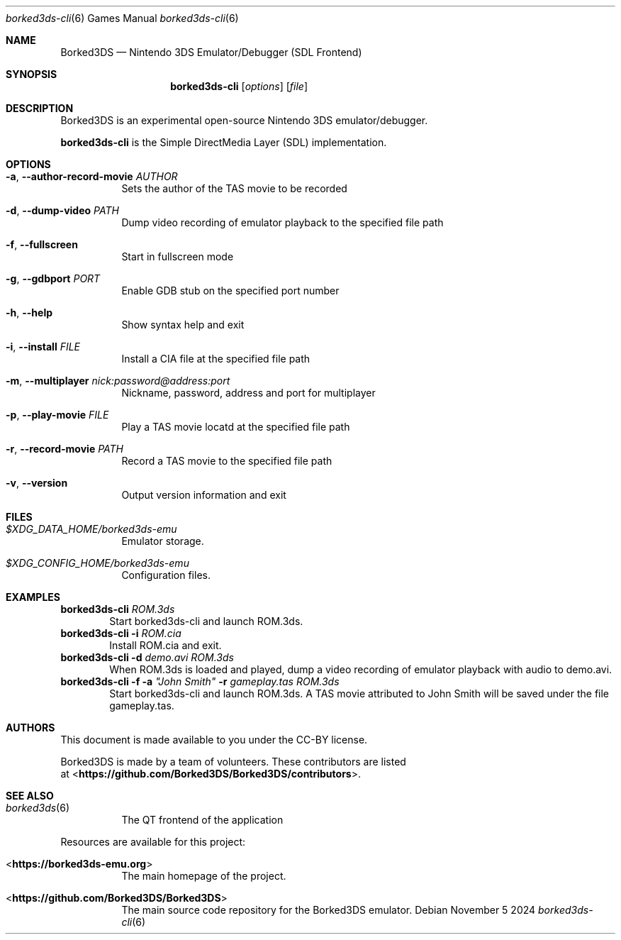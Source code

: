 .Dd November 5 2024
.Dt borked3ds-cli 6
.Os
.Sh NAME
.Nm Borked3DS
.Nd Nintendo 3DS Emulator/Debugger (SDL Frontend)
.Sh SYNOPSIS
.Nm borked3ds-cli
.Op Ar options
.Op Ar file
.Sh DESCRIPTION
Borked3DS is an experimental open-source Nintendo 3DS emulator/debugger.
.Pp
.Nm borked3ds-cli
is the Simple DirectMedia Layer (SDL) implementation.
.Sh OPTIONS
.Bl -tag -width Ds
.It Fl a , Fl Fl author-record-movie Ar AUTHOR
Sets the author of the TAS movie to be recorded
.It Fl d , Fl Fl dump-video Ar PATH
Dump video recording of emulator playback to the specified file path
.It Fl f , Fl Fl fullscreen
Start in fullscreen mode
.It Fl g , Fl Fl gdbport Ar PORT
Enable GDB stub on the specified port number
.It Fl h , Fl Fl help
Show syntax help and exit
.It Fl i , Fl Fl install Ar FILE 
Install a CIA file at the specified file path
.It Fl m , Fl Fl multiplayer Ar nick:password@address:port
Nickname, password, address and port for multiplayer
.It Fl p , Fl Fl play-movie Ar FILE 
Play a TAS movie locatd at the specified file path
.It Fl r , Fl Fl record-movie Ar PATH
Record a TAS movie to the specified file path
.It Fl v , Fl Fl version
Output version information and exit
.Sh FILES
.Bl -tag -width Ds
.It Pa $XDG_DATA_HOME/borked3ds-emu
Emulator storage.
.It Pa $XDG_CONFIG_HOME/borked3ds-emu
Configuration files.
.El
.Sh EXAMPLES
.Nm borked3ds-cli Ar ROM.3ds
.D1 Start borked3ds-cli and launch ROM.3ds.
.Nm borked3ds-cli Fl i Ar ROM.cia
.D1 Install ROM.cia and exit.
.Nm borked3ds-cli Fl d Ar demo.avi Ar ROM.3ds
.D1 When ROM.3ds is loaded and played, dump a video recording of emulator playback with audio to demo.avi.
.Nm borked3ds-cli Fl f Fl a Ar \(dqJohn Smith\(dq Fl r Ar gameplay.tas Ar ROM.3ds
.D1 Start borked3ds-cli and launch ROM.3ds. A TAS movie attributed to John Smith will be saved under the file gameplay.tas.
.Sh AUTHORS
This document is made available to you under the CC-BY license.
.Pp
Borked3DS is made by a team of volunteers. These contributors are listed
 at <\fBhttps://github.com/Borked3DS/Borked3DS/contributors\fR>.
.Pp
.Sh SEE ALSO
.Bl -tag -width Ds
.It Xr borked3ds 6
The QT frontend of the application
.El
.Pp
Resources are available for this project:
.Bl -tag -width Ds
.It <\fBhttps://borked3ds-emu.org\fR>
The main homepage of the project.
.It <\fBhttps://github.com/Borked3DS/Borked3DS\fR>
The main source code repository for the Borked3DS emulator.
.Pp
